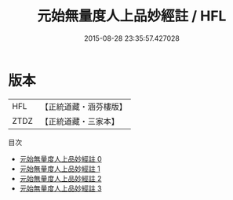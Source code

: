 #+TITLE: 元始無量度人上品妙經註 / HFL

#+DATE: 2015-08-28 23:35:57.427028
* 版本
 |       HFL|【正統道藏・涵芬樓版】|
 |      ZTDZ|【正統道藏・三家本】|
目次
 - [[file:KR5a0088_000.txt][元始無量度人上品妙經註 0]]
 - [[file:KR5a0088_001.txt][元始無量度人上品妙經註 1]]
 - [[file:KR5a0088_002.txt][元始無量度人上品妙經註 2]]
 - [[file:KR5a0088_003.txt][元始無量度人上品妙經註 3]]
